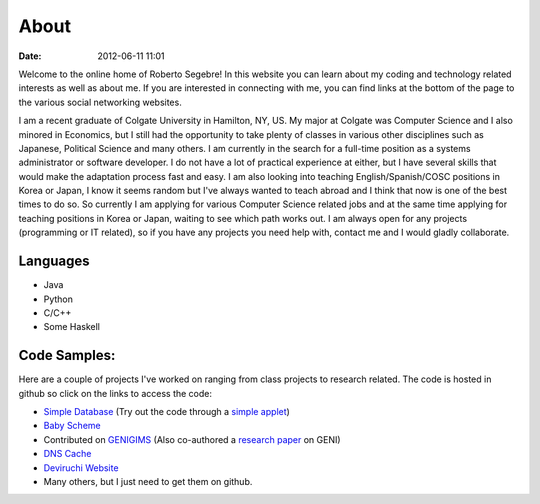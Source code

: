About
#####

:date: 2012-06-11 11:01

Welcome to the online home of Roberto Segebre! In this website you can learn about my coding and technology related interests
as well as about me. If you are interested in connecting with me, you can find links at the bottom
of the page to the various social networking websites. 


I am a recent graduate of Colgate University in Hamilton, NY, US. My major at Colgate
was Computer Science and I also minored in Economics, but I still had the opportunity
to take plenty of classes in various other disciplines such as Japanese, Political Science and many others. I am currently
in the search for a full-time position as a systems administrator or software developer. I do not have a lot of practical experience at either,
but I have several skills that would make the adaptation process fast and easy. I am also looking into teaching English/Spanish/COSC positions in Korea or Japan, I know it seems random but I've always wanted to teach abroad and I think that now is one of the best times to do so. So currently I am applying 
for various Computer Science related jobs and at the same time applying for teaching positions in Korea or Japan, waiting to see which path works out. I am always
open for any projects (programming or IT related), so if you have any projects you need help with, contact me and I would gladly collaborate.



Languages
=========

* Java
* Python
* C/C++
* Some Haskell

Code Samples:
==================
Here are a couple of projects I've worked on ranging from class projects to research related. The code is hosted in github so click on the links to access the code:

* `Simple Database`_ (Try out the code through a `simple applet`_)
* `Baby Scheme`_
* Contributed on `GENIGIMS`_ (Also co-authored a `research paper`_ on GENI)
* `DNS Cache`_
* `Deviruchi Website`_
* Many others, but I just need to get them on github.


.. _`Simple Database`: http://github.com/rsegebre/Simple_Database
.. _`simple applet`: http://rsegebre.com/static/simple_database/appletloader.html
.. _`research paper`: http://www.cs.bu.edu/faculty/crovella/paper-archive/tridentcom-passive-msmt-sys.pdf
.. _`DNS Cache`: http://github.com/rsegebre/dns_cache
.. _`Baby Scheme`: http://github.com/rsegebre/baby-scheme
.. _`GENIGIMS`: http://github.com/rsegebre/genigims
.. _`Deviruchi Website`: http://rsegebre.com/static/sample_website

